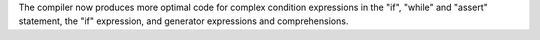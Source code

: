 The compiler now produces more optimal code for complex condition
expressions in the "if", "while" and "assert" statement, the "if"
expression, and generator expressions and comprehensions.
